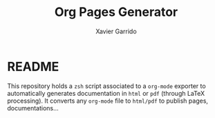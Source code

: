 #+TITLE:  Org Pages Generator
#+AUTHOR: Xavier Garrido

* README

This repository holds a =zsh= script associated to a =org-mode= exporter to
automatically generates documentation in =html= or =pdf= (through LaTeX
processing). It converts any =org-mode= file to =html/pdf= to publish pages,
documentations...
